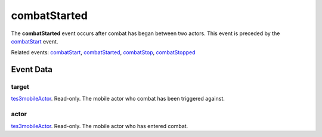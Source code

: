 combatStarted
====================================================================================================

The **combatStarted** event occurs after combat has began between two actors. This event is preceded by the `combatStart`_ event.

Related events: `combatStart`_, `combatStarted`_, `combatStop`_, `combatStopped`_

Event Data
----------------------------------------------------------------------------------------------------

target
~~~~~~~~~~~~~~~~~~~~~~~~~~~~~~~~~~~~~~~~~~~~~~~~~~~~~~~~~~~~~~~~~~~~~~~~~~~~~~~~~~~~~~~~~~~~~~~~~~~~

`tes3mobileActor`_. Read-only. The mobile actor who combat has been triggered against.

actor
~~~~~~~~~~~~~~~~~~~~~~~~~~~~~~~~~~~~~~~~~~~~~~~~~~~~~~~~~~~~~~~~~~~~~~~~~~~~~~~~~~~~~~~~~~~~~~~~~~~~

`tes3mobileActor`_. Read-only. The mobile actor who has entered combat.

.. _`combatStart`: ../../lua/event/combatStart.html
.. _`combatStarted`: ../../lua/event/combatStarted.html
.. _`combatStop`: ../../lua/event/combatStop.html
.. _`combatStopped`: ../../lua/event/combatStopped.html
.. _`tes3mobileActor`: ../../lua/type/tes3mobileActor.html
